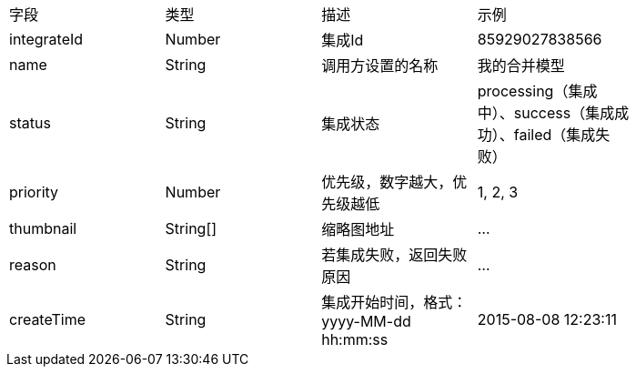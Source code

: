 |===
|字段 |	类型 	|描述 |	示例   |
|integrateId |	Number |集成Id|85929027838566|
|name|String|调用方设置的名称|我的合并模型|
|status |String|集成状态|processing（集成中）、success（集成成功）、failed（集成失败）|
|priority |Number |优先级，数字越大，优先级越低 |	1, 2, 3|
|thumbnail|String[]|缩略图地址| …|
|reason |String|若集成失败，返回失败原因|…|
|createTime|String|集成开始时间，格式：yyyy-MM-dd hh:mm:ss|2015-08-08 12:23:11|
|===
